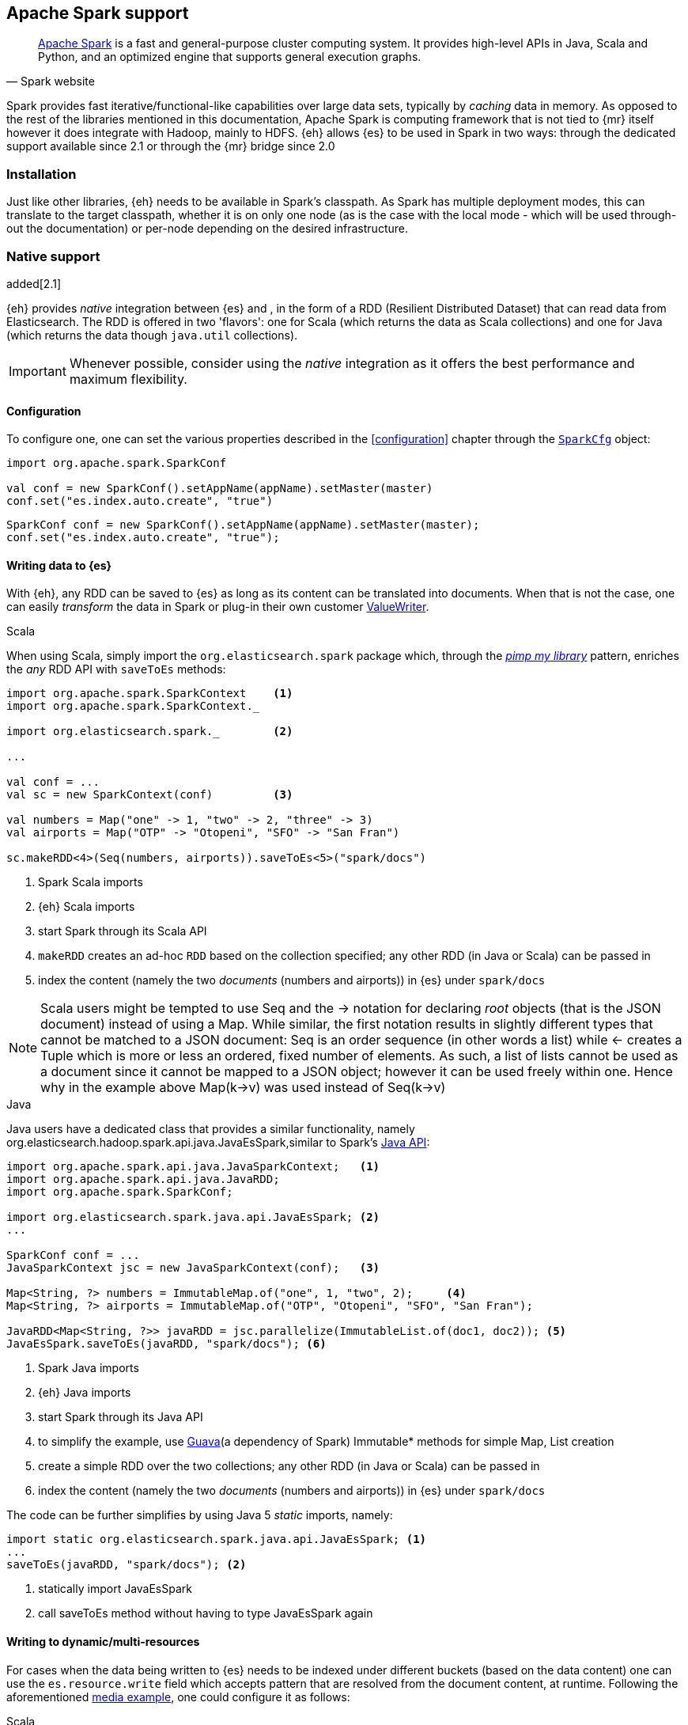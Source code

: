 [[spark]]
== Apache Spark support

[quote, Spark website]
____
http://spark.apache.org[Apache Spark] is a fast and general-purpose cluster computing system. It provides high-level APIs in Java, Scala and Python, and an optimized engine that supports general execution graphs.
____
Spark provides fast iterative/functional-like capabilities over large data sets, typically by _caching_ data in memory. As opposed to the rest of the libraries mentioned in this documentation, Apache Spark is computing framework that is not tied to {mr} itself however it does integrate with Hadoop, mainly to HDFS.
{eh} allows {es} to be used in Spark in two ways: through the dedicated support available since 2.1 or through the {mr} bridge since 2.0

[[spark-installation]]
[float]
=== Installation

Just like other libraries, {eh} needs to be available in Spark's classpath. As Spark has multiple deployment modes, this can translate to the target classpath, whether it is on only one node (as is the case with the local mode - which will be used through-out the documentation) or per-node depending on the desired infrastructure.

[[spark-native]]
[float]
=== Native support

added[2.1]

{eh} provides _native_ integration between {es} and {sp}, in the form of a RDD (Resilient Distributed Dataset) that can read data from Elasticsearch. The RDD is offered in two 'flavors': one for Scala (which returns the data as Scala collections) and one for Java (which returns the data though `java.util` collections).

IMPORTANT: Whenever possible, consider using the _native_ integration as it offers the best performance and maximum flexibility.

[[spark-native-cfg]]
[float]
==== Configuration

To configure one, one can set the various properties described in the <<configuration>> chapter through the http://spark.apache.org/docs/1.0.1/programming-guide.html#initializing-spark[`SparkCfg`] object:

[source,scala]
----
import org.apache.spark.SparkConf

val conf = new SparkConf().setAppName(appName).setMaster(master)
conf.set("es.index.auto.create", "true")
----

[source,java]
----
SparkConf conf = new SparkConf().setAppName(appName).setMaster(master);
conf.set("es.index.auto.create", "true");
----

[float]
[[spark-write]]
==== Writing data to {es}

With {eh}, any +RDD+ can be saved to {es} as long as its content can be translated into documents. When that is not the case, one can easily _transform_ the data
in Spark or plug-in their own customer <<configuration-serialization,+ValueWriter+>>.

.Scala

When using Scala, simply import the `org.elasticsearch.spark` package which, through the http://www.artima.com/weblogs/viewpost.jsp?thread=179766[__pimp my library__] pattern, enriches the  _any_ +RDD+ API with `saveToEs` methods:

[source,scala]
----
import org.apache.spark.SparkContext    <1>
import org.apache.spark.SparkContext._

import org.elasticsearch.spark._        <2>

...

val conf = ...
val sc = new SparkContext(conf)         <3>

val numbers = Map("one" -> 1, "two" -> 2, "three" -> 3)
val airports = Map("OTP" -> "Otopeni", "SFO" -> "San Fran")

sc.makeRDD<4>(Seq(numbers, airports)).saveToEs<5>("spark/docs")
----

<1> Spark Scala imports
<2> {eh} Scala imports
<3> start Spark through its Scala API
<4> `makeRDD` creates an ad-hoc `RDD` based on the collection specified; any other RDD (in Java or Scala) can be passed in
<5> index the content (namely the two _documents_ (numbers and airports)) in {es} under `spark/docs`

NOTE: Scala users might be tempted to use +Seq+ and the +->+ notation for declaring _root_ objects (that is the JSON document) instead of using a +Map+. While similar, the first notation results in slightly different types that cannot be matched to a JSON document: +Seq+ is an order sequence (in other words a list) while +<-+ creates a +Tuple+ which is more or less an ordered, fixed number of elements. As such, a list of lists cannot be used as a document since it cannot be mapped to a JSON object; however it can be used freely within one. Hence why in the example above ++Map(k->v)++ was used instead of ++Seq(k->v)++

.Java

Java users have a dedicated class that provides a similar functionality, namely +org.elasticsearch.hadoop.spark.api.java.JavaEsSpark+,similar to Spark's https://spark.apache.org/docs/1.0.1/api/java/index.html?org/apache/spark/api/java/package-summary.html[Java API]:

[source,java]
----
import org.apache.spark.api.java.JavaSparkContext;   <1>
import org.apache.spark.api.java.JavaRDD;
import org.apache.spark.SparkConf;

import org.elasticsearch.spark.java.api.JavaEsSpark; <2>
...

SparkConf conf = ...
JavaSparkContext jsc = new JavaSparkContext(conf);   <3>

Map<String, ?> numbers = ImmutableMap.of("one", 1, "two", 2);     <4>
Map<String, ?> airports = ImmutableMap.of("OTP", "Otopeni", "SFO", "San Fran");

JavaRDD<Map<String, ?>> javaRDD = jsc.parallelize(ImmutableList.of(doc1, doc2)); <5>
JavaEsSpark.saveToEs(javaRDD, "spark/docs"); <6>
----

<1> Spark Java imports
<2> {eh} Java imports
<3> start Spark through its Java API
<4> to simplify the example, use https://code.google.com/p/guava-libraries/[Guava](a dependency of Spark) +Immutable+* methods for simple +Map+, +List+ creation
<5> create a simple +RDD+ over the two collections; any other RDD (in Java or Scala) can be passed in
<6> index the content (namely the two _documents_ (numbers and airports)) in {es} under `spark/docs`

The code can be further simplifies by using Java 5 _static_ imports, namely:

[source,java]
----
import static org.elasticsearch.spark.java.api.JavaEsSpark; <1>
...
saveToEs(javaRDD, "spark/docs"); <2>
----

<1> statically import +JavaEsSpark+
<2> call +saveToEs+ method without having to type +JavaEsSpark+ again

[float]
[[spark-write-dyn]]
==== Writing to dynamic/multi-resources

For cases when the data being written to {es} needs to be indexed under different buckets (based on the data content) one can use the `es.resource.write` field which accepts pattern that are resolved from the document content, at runtime. Following the aforementioned <<cfg-multi-writes,media example>>, one could configure it as follows:

.Scala

[source,scala]
----
val game = Map("media_type"<1>->"game","title" -> "FF VI","year" -> "1994")
val book = Map("media_type" -> "book","title" -> "Harry Potter","year" -> "2010")
val cd = Map("media_type" -> "music","title" -> "Surfing With The Alien")

sc.makeRDD(Seq(game, book, cd)).saveToEs("my-collection/{media-type}")  <2>
----

<1> Document _key_ used for splitting the data. Any field can be declared (but make sure it is available in all documents)
<2> Save each object based on its resource pattern, in this example based on +media_type+

For each document/object about to be written, {eh} will extract the +media_type+ field and use its value to determine the target resource.

.Java

As expected, things in Java are strikingly similar:

[source,java]
----
Map<String, ?> game = 
  ImmutableMap.of("media_type", "game", "title", "FF VI", "year", "1994");
Map<String, ?> book = ...
Map<String, ?> cd = ...

JavaRDD<Map<String, ?>> javaRDD = 
  jsc.parallelize(ImmutableList.of(game, book, cd));
saveToEs(javaRDD, "my-collection/{media-type}");  <1>
----

<1> Save each object based on its resource pattern, +media_type+ in this example

[float]
==== Reading data from {es}

For reading, one should define the {es} RDD that _streams_ data from {es} to Spark.

.Scala

Similar to writing, the +org.elasticsearch.spark+ package, enriches the +SparkContext+ API with +esRDD+ methods:

[source,scala]
----
import org.apache.spark.SparkContext    <1>
import org.apache.spark.SparkContext._

import org.elasticsearch.spark._        <2>

...

val conf = ...
val sc = new SparkContext(conf)         <3>

val rdd = sc.esRDD("radio/artists")     <4>
----

<1> Spark Scala imports
<2> {eh} Scala imports
<3> start Spark through its Scala API
<4> a dedicated `RDD` for {es} is created for index `radio/artists`

The method can be overloaded to specify an additional query or even a configuration `Map` (overriding `SparkConf`):

[source,scala]
----
...
import org.elasticsearch.spark._

...
val conf = ...
val sc = new SparkContext(conf)

sc.esRDD("radio/artists", "?me*") <1>
----

<1> create an `RDD` streaming all the documents matching `me*` from index `radio/artists`

The documents from {es} are returned, by default, as Scala http://docs.scala-lang.org/overviews/collections/overview.html[collections], namely one `Map[String, Any]`
for each document, where the keys represent the field names and the value their respective values.

.Java

Java users have a dedicated `RDD` that works the same as its Scala counterpart however it returns the documents as native, `java.util` collections.
Again by using +org.elasticsearch.hadoop.spark.api.java.JavaEsSpark+, _any_ +RDD+ can be saved to {es}:

[source,java]
----
import org.apache.spark.api.java.JavaSparkContext;   <1>
import org.elasticsearch.spark.java.api.JavaEsSpark; <2>
...

SparkConf conf = ...
JavaSparkContext jsc = new JavaSparkContext(conf);   <3>

JavaRDD<Map<String, Object>> esRDD = JavaEsSpark.esRDD(jsc, "radio/artists"); <4>
----

<1> Spark Java imports
<2> {eh} Java imports
<3> start Spark through its Java API
<4> a dedicated `RDD` for {es} is created for index `radio/artists`

in a similar fashion one can use the overloaded `esRDD` methods to specify a query or pass a `Map` object for advanced configuration.
Let us see how this looks like, but this time around using http://docs.oracle.com/javase/1.5.0/docs/guide/language/static-import.html[Java static imports]:

[source,java]
----
import static org.elasticsearch.spark.java.api.JavaEsSpark.*;             <1>

...
JavaRDD<Map<String, Object>> esRDD = esRDD(jsc, "radio/artists", "?me*"); <2>
----

<1> statically import `JavaEsSpark` class
<2> create an `RDD` streaming all the documents starting with `me` from index `radio/artists`. Note the method does not have to be fully qualified due to the static import

By using the `JavaEsSpark` API, one gets a hold of Spark's dedicated `JavaRDD` which are better suited in Java environments than the base `RDD` (due to its Scala
signatures). Moreover, the dedicated RDD returns {es} documents as proper Java collections so one does not have to deal with Scala collections (which
is typically the case with ++RDD++s). This is particularly powerful when using Java 8, which we strongly advice as its 
http://docs.oracle.com/javase/tutorial/java/javaOO/lambdaexpressions.html[lambda expressions] make collection processing _extremely_
concise.

To wit, let us assume one wants to filter the documents from the RDD and return only those that contain a value that contain +mega+ (please ignore the fact one can and should do the filtering directly through {es}).

In versions prior to Java 8, the code would look something like this:
[source, java]
----
JavaRDD<Map<String, Object>> esRDD = esRDD(jsc, "radio/artists", "?me*");
JavaRDD<Map<String, Object>> filtered = esRDD.filter(
    new Function<Map<String, Object>, Boolean>() {
      @Override
      public Boolean call(Map<String, Object> map) throws Exception {
          for (Entry<String, Object> entry: map.entrySet()) {
              if (entry.getValue().toString().contains("mega")) {
                  return Boolean.TRUE;
              }
          }
          return Boolean.FALSE;
      }
    });
----

with Java 8, the filtering becomes a one liner:

[source,java]
----
JavaRDD<Map<String, Object>> esRDD = esRDD(jsc, "radio/artists", "?me*");
JavaRDD<Map<String, Object>> filtered = esRDD.filter(
                m -> m.values().stream().filter(v -> v.contains("mega")));
----


[[spark-mr]]
[float]
=== Using the {mr} layer

Another way of using Spark with {es} is through the {mr} layer, that is by leveraging the dedicate +Input/OuputFormat+ in {eh}. However, unless one is stuck on 
{eh} 2.0, we _strongly_ recommend using the native integration as it offers significantly better performance and flexibility.

[float]
==== Configuration

Through {eh}, Spark can integrate with {es} through its dedicated `InputFormat`, and in case of writing, through `OutputFormat`. These are described at length in the <<mapreduce, {mr}>> chapter so please refer to that for an in-depth explanation.

In short, one needs to setup a basic Hadoop +Configuration+ object with the target {es} cluster and index, potentially a query, and she's good to go.

From Spark's perspective, they only thing required is setting up serialization - Spark relies by default on Java serialization which is convenient but fairly inefficient. This is the reason why Hadoop itself introduced its own serialization mechanism and its own types - namely ++Writable++s. As such, +InputFormat+ and ++OutputFormat++s are required to return +Writables+ which, out of the box, Spark does not understand.
The good news is, one can easily enable a different serialization (https://github.com/EsotericSoftware/kryo[Kryo]) which handles the conversion automatically and also does this quite efficiently.

[source,java]
----
SparkConf sc = new SparkConf(); //.setMaster("local");
sc.set("spark.serializer", KryoSerializer.class.getName()); <1>

// needed only when using the Java API
JavaSparkContext jsc = new JavaSparkContext(sc);
----

<1> Enable the Kryo serialization support with Spark

Or if you prefer Scala

[source,scala]
----
val sc = new SparkContext(...)
sc.set("spark.serializer", classOf[KryoSerializer].getName) <1>
----

<1> Enable the Kryo serialization support with Spark

Note that the Kryo serialization is used as a work-around for dealing with +Writable+ types; one can choose to convert the types directly (from +Writable+ to +Serializable+ types) - which is fine however for getting started, the one liner above seems to be the most effective.

[float]
==== Reading data from {es}

To read data, simply pass in the `org.elasticsearch.hadoop.mr.EsInputFormat` class - since it supports both the `old` and the `new` {mr} APIs, you are free to use either method on ++SparkContext++'s, +hadoopRDD+ (which we recommend for conciseness reasons) or +newAPIHadoopRDD+. Which ever you chose, stick with it to avoid confusion and problems down the road.

[float]
===== 'Old' (`org.apache.hadoop.mapred`) API

[source,java]
----
JobConf conf = new JobConf();                   <1>
conf.set("es.resource", "radio/artists");       <2>
conf.set("es.query", "?q=me*");                 <3>

JavaPairRDD esRDD = jsc.hadoopRDD(conf, EsInputFormat.class, 
                                        Text.class, MapWritable.class); <4>
long docCount = esRDD.count();
----

<1> Create the Hadoop object (use the old API)
<2> Configure the source (index)
<3> Setup the query (optional)
<4> Create a Spark RDD on top of {es} through `EsInputFormat` - the key represent the doc id, the value the doc itself

The Scala version is below:

[source,scala]
----
val conf = new JobConf()                                <1>
conf.set("es.resource", "radio/artists")                <2>
conf.set("es.query", "?q=me*")                          <3>
val esRDD = sc.hadoopRDD(conf, classOf[EsInputFormat[Text, MapWritable]], <4>
                               classOf[Text], classOf[MapWritable]))
val docCount = esRDD.count();
----

<1> Create the Hadoop object (use the old API)
<2> Configure the source (index)
<3> Setup the query (optional)
<4> Create a Spark RDD on top of {es} through `EsInputFormat`

[float]
===== 'New' (`org.apache.hadoop.mapreduce`) API

As expected, the `mapreduce` API version is strikingly similar - replace +hadoopRDD+ with +newAPIHadoopRDD+ and +JobConf+ with +Configuration+. That's about it.

[source,java]
----
Configuration conf = new Configuration();       <1>
conf.set("es.resource", "radio/artists");       <2>
conf.set("es.query", "?q=me*");                 <3>

JavaPairRDD esRDD = jsc.newAPIHadoopRDD(conf, EsInputFormat.class, 
                                              Text.class, MapWritable.class); <4>
long docCount = esRDD.count();
----

<1> Create the Hadoop object (use the new API)
<2> Configure the source (index)
<3> Setup the query (optional)
<4> Create a Spark RDD on top of {es} through `EsInputFormat` - the key represent the doc id, the value the doc itself

The Scala version is below:

[source,scala]
----
val conf = new Configuration()                          <1>
conf.set("es.resource", "radio/artists")                <2>
conf.set("es.query", "?q=me*")                          <3>
val esRDD = sc.newHadoopRDD(conf, classOf[EsInputFormat[Text, MapWritable]], <4>
                                  classOf[Text], classOf[MapWritable]))
val docCount = esRDD.count();
----

<1> Create the Hadoop object (use the new API)
<2> Configure the source (index)
<3> Setup the query (optional)
<4> Create a Spark RDD on top of {es} through `EsInputFormat`


